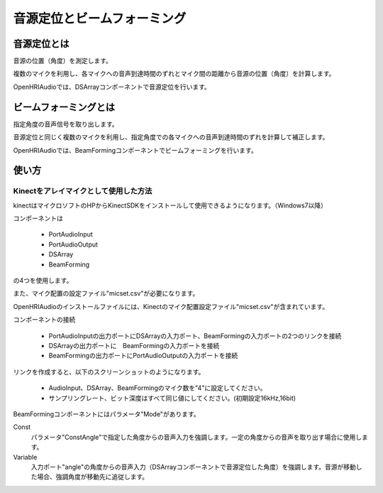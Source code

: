 ============================
音源定位とビームフォーミング
============================

--------------
音源定位とは
--------------

音源の位置（角度）を測定します。

複数のマイクを利用し、各マイクへの音声到達時間のずれとマイク間の距離から音源の位置（角度）を計算します。

OpenHRIAudioでは、DSArrayコンポーネントで音源定位を行います。

-----------------------
ビームフォーミングとは
-----------------------

指定角度の音声信号を取り出します。

音源定位と同じく複数のマイクを利用し、指定角度での各マイクへの音声到達時間のずれを計算して補正します。

OpenHRIAudioでは、BeamFormingコンポーネントでビームフォーミングを行います。

-------
使い方
-------

Kinectをアレイマイクとして使用した方法
------------------------------------------

kinectはマイクロソフトのHPからKinectSDKをインストールして使用できるようになります。（Windows7以降）

コンポーネントは

 - PortAudioInput
 - PortAudioOutput
 - DSArray
 - BeamForming

の4つを使用します。

また、マイク配置の設定ファイル"micset.csv"が必要になります。

OpenHRIAudioのインストールファイルには、Kinectのマイク配置設定ファイル"micset.csv"が含まれています。

コンポーネントの接続

 - PortAudioInputの出力ポートにDSArrayの入力ポート、BeamFormingの入力ポートの2つのリンクを接続
 - DSArrayの出力ポートに　BeamFormingの入力ポートを接続
 - BeamFormingの出力ポートにPortAudioOutputの入力ポートを接続

リンクを作成すると、以下のスクリーンショットのようになります。

  .. image:: micarray-example.png

 - AudioInput、DSArray、BeamFormingのマイク数を"4"に設定してください。
 - サンプリングレート、ビット深度はすべて同じ値にしてください。(初期設定16kHz,16bit)

BeamFormingコンポーネントにはパラメータ"Mode"があります。

Const
  パラメータ"ConstAngle"で指定した角度からの音声入力を強調します。一定の角度からの音声を取り出す場合に使用します。

Variable
  入力ポート"angle"の角度からの音声入力（DSArrayコンポーネントで音源定位した角度）を強調します。音源が移動した場合、強調角度が移動先に追従します。
